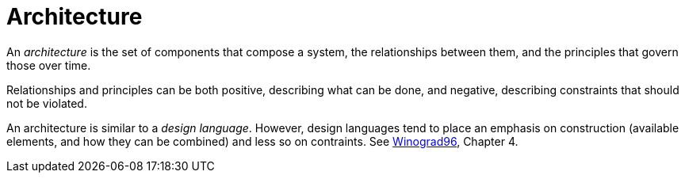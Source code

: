 = Architecture

An _architecture_ is the set of components that compose a system, the relationships between them, and the principles that govern those over time.

Relationships and principles can be both positive, describing what can be done, and negative, describing constraints that should not be violated.

An architecture is similar to a _design language_. However, design languages tend to place an emphasis on construction (available elements, and how they can be combined) and less so on contraints. See link:/reviews/Winograd96[Winograd96], Chapter 4.
